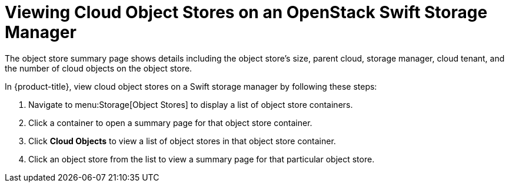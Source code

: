 [[viewing_swift_object_stores]]
= Viewing Cloud Object Stores on an OpenStack Swift Storage Manager

The object store summary page shows details including the object store's size, parent cloud, storage manager, cloud tenant, and the number of cloud objects on the object store.

In {product-title}, view cloud object stores on a Swift storage manager by following these steps:

. Navigate to menu:Storage[Object Stores] to display a list of object store containers.
. Click a container to open a summary page for that object store container. 
. Click *Cloud Objects* to view a list of object stores in that object store container. 
. Click an object store from the list to view a summary page for that particular object store. 

